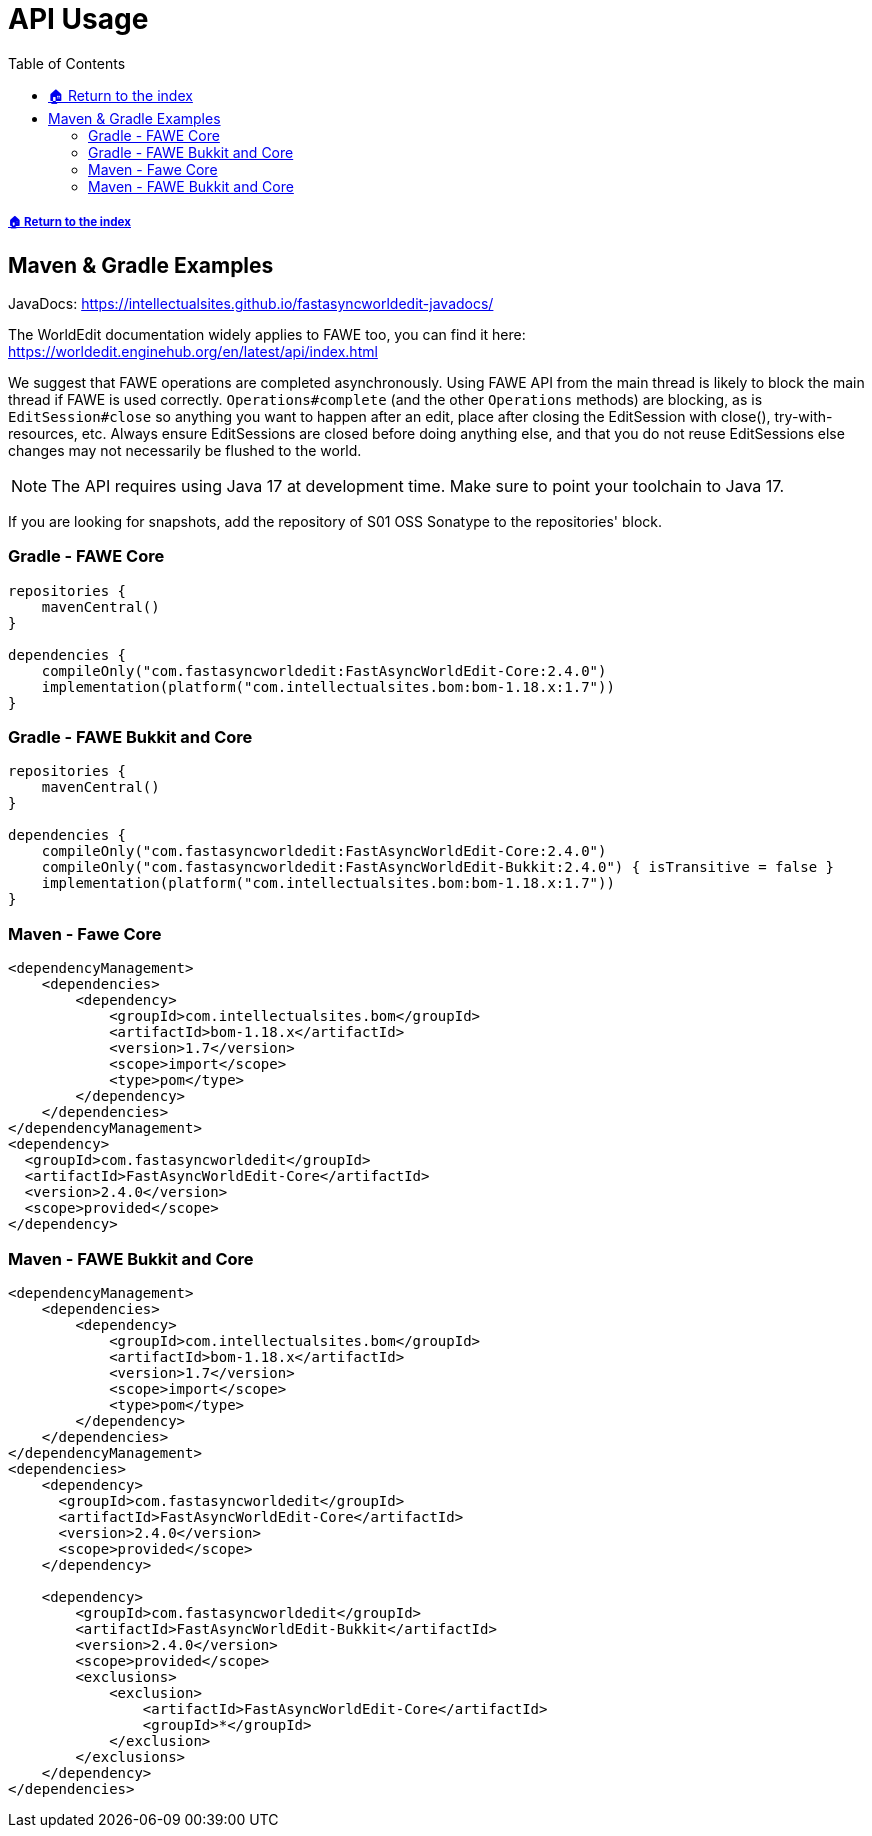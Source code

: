 = API Usage
:toc: left
:toclevels: 3
:icons: font
:source-highlighter: coderay

:latestVersion: 2.4.0
:bomVersion: 1.7

===== xref:../README.adoc[🏠 Return to the index]

== Maven & Gradle Examples

JavaDocs: https://intellectualsites.github.io/fastasyncworldedit-javadocs/  +

The WorldEdit documentation widely applies to FAWE too, you can find it here: https://worldedit.enginehub.org/en/latest/api/index.html

We suggest that FAWE operations are completed asynchronously. Using FAWE API from the main thread is likely to block the main thread if FAWE is used correctly. `Operations#complete` (and the other `Operations` methods) are blocking, as is `EditSession#close` so anything you want to happen after an edit, place after closing the EditSession with close(), try-with-resources, etc. Always ensure EditSessions are closed before doing anything else, and that you do not reuse EditSessions else changes may not necessarily be flushed to the world.

[NOTE]
The API requires using Java 17 at development time. Make sure to point your toolchain to Java 17.

If you are looking for snapshots, add the repository of S01 OSS Sonatype to the repositories' block.

=== Gradle - FAWE Core

[source, kotlin, subs="attributes"]
----
repositories {
    mavenCentral()
}

dependencies {
    compileOnly("com.fastasyncworldedit:FastAsyncWorldEdit-Core:{latestVersion}")
    implementation(platform("com.intellectualsites.bom:bom-1.18.x:{bomVersion}"))
}
----

=== Gradle - FAWE Bukkit and Core

[source, kotlin, subs="attributes"]
----
repositories {
    mavenCentral()
}

dependencies {
    compileOnly("com.fastasyncworldedit:FastAsyncWorldEdit-Core:{latestVersion}")
    compileOnly("com.fastasyncworldedit:FastAsyncWorldEdit-Bukkit:{latestVersion}") { isTransitive = false }
    implementation(platform("com.intellectualsites.bom:bom-1.18.x:{bomVersion}"))
}
----

=== Maven - Fawe Core

[source, xml, subs="attributes, verbatim"]
----
<dependencyManagement>
    <dependencies>
        <dependency>
            <groupId>com.intellectualsites.bom</groupId>
            <artifactId>bom-1.18.x</artifactId>
            <version>{bomVersion}</version>
            <scope>import</scope>
            <type>pom</type>
        </dependency>
    </dependencies>
</dependencyManagement>
<dependency>
  <groupId>com.fastasyncworldedit</groupId>
  <artifactId>FastAsyncWorldEdit-Core</artifactId>
  <version>{latestVersion}</version>
  <scope>provided</scope>
</dependency>
----

=== Maven - FAWE Bukkit and Core

[source, xml, subs="attributes, verbatim"]
----
<dependencyManagement>
    <dependencies>
        <dependency>
            <groupId>com.intellectualsites.bom</groupId>
            <artifactId>bom-1.18.x</artifactId>
            <version>{bomVersion}</version>
            <scope>import</scope>
            <type>pom</type>
        </dependency>
    </dependencies>
</dependencyManagement>
<dependencies>
    <dependency>
      <groupId>com.fastasyncworldedit</groupId>
      <artifactId>FastAsyncWorldEdit-Core</artifactId>
      <version>{latestVersion}</version>
      <scope>provided</scope>
    </dependency>

    <dependency>
        <groupId>com.fastasyncworldedit</groupId>
        <artifactId>FastAsyncWorldEdit-Bukkit</artifactId>
        <version>{latestVersion}</version>
        <scope>provided</scope>
        <exclusions>
            <exclusion>
                <artifactId>FastAsyncWorldEdit-Core</artifactId>
                <groupId>*</groupId>
            </exclusion>
        </exclusions>
    </dependency>
</dependencies>
----
